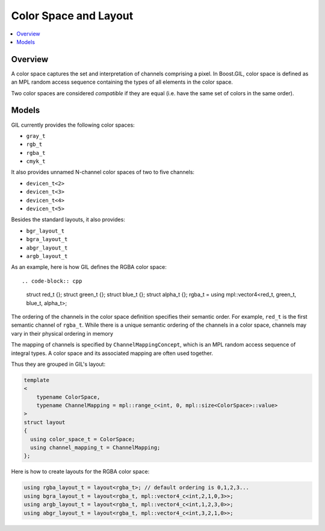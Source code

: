 Color Space and Layout
======================

.. contents::
   :local:
   :depth: 2

Overview
--------

A color space captures the set and interpretation of channels comprising a
pixel. In Boost.GIL, color space is defined as an MPL random access sequence
containing the types of all elements in the color space.

Two color spaces are considered *compatible* if they are equal (i.e. have the
same set of colors in the same order).

.. seealso::

  - `ColorSpaceConcept<ColorSpace> <reference/structboost_1_1gil_1_1_color_space_concept.html>`_
  - `ColorSpacesCompatibleConcept<ColorSpace1,ColorSpace2> <reference/structboost_1_1gil_1_1_color_spaces_compatible_concept.html>`_
  - `ChannelMappingConcept<Mapping> <reference/structboost_1_1gil_1_1_channel_mapping_concept.html>`_

Models
------

GIL currently provides the following color spaces:

- ``gray_t``
- ``rgb_t``
- ``rgba_t``
- ``cmyk_t``

It also provides unnamed N-channel color spaces of two to five channels:

- ``devicen_t<2>``
- ``devicen_t<3>``
- ``devicen_t<4>``
- ``devicen_t<5>``

Besides the standard layouts, it also provides:

- ``bgr_layout_t``
- ``bgra_layout_t``
- ``abgr_layout_t``
- ``argb_layout_t``

As an example, here is how GIL defines the RGBA color space::

.. code-block:: cpp

  struct red_t {};
  struct green_t {};
  struct blue_t {};
  struct alpha_t {};
  rgba_t = using mpl::vector4<red_t, green_t, blue_t, alpha_t>;

The ordering of the channels in the color space definition specifies their
semantic order. For example, ``red_t`` is the first semantic channel of
``rgba_t``. While there is a unique semantic ordering of the channels in a
color space, channels may vary in their physical ordering in memory

The mapping of channels is specified by ``ChannelMappingConcept``, which is
an MPL random access sequence of integral types.
A color space and its associated mapping are often used together.

Thus they are grouped in GIL's layout:

.. code-block:: cpp

  template
  <
      typename ColorSpace,
      typename ChannelMapping = mpl::range_c<int, 0, mpl::size<ColorSpace>::value>
  >
  struct layout
  {
    using color_space_t = ColorSpace;
    using channel_mapping_t = ChannelMapping;
  };

Here is how to create layouts for the RGBA color space:

.. code-block:: cpp

  using rgba_layout_t = layout<rgba_t>; // default ordering is 0,1,2,3...
  using bgra_layout_t = layout<rgba_t, mpl::vector4_c<int,2,1,0,3>>;
  using argb_layout_t = layout<rgba_t, mpl::vector4_c<int,1,2,3,0>>;
  using abgr_layout_t = layout<rgba_t, mpl::vector4_c<int,3,2,1,0>>;
